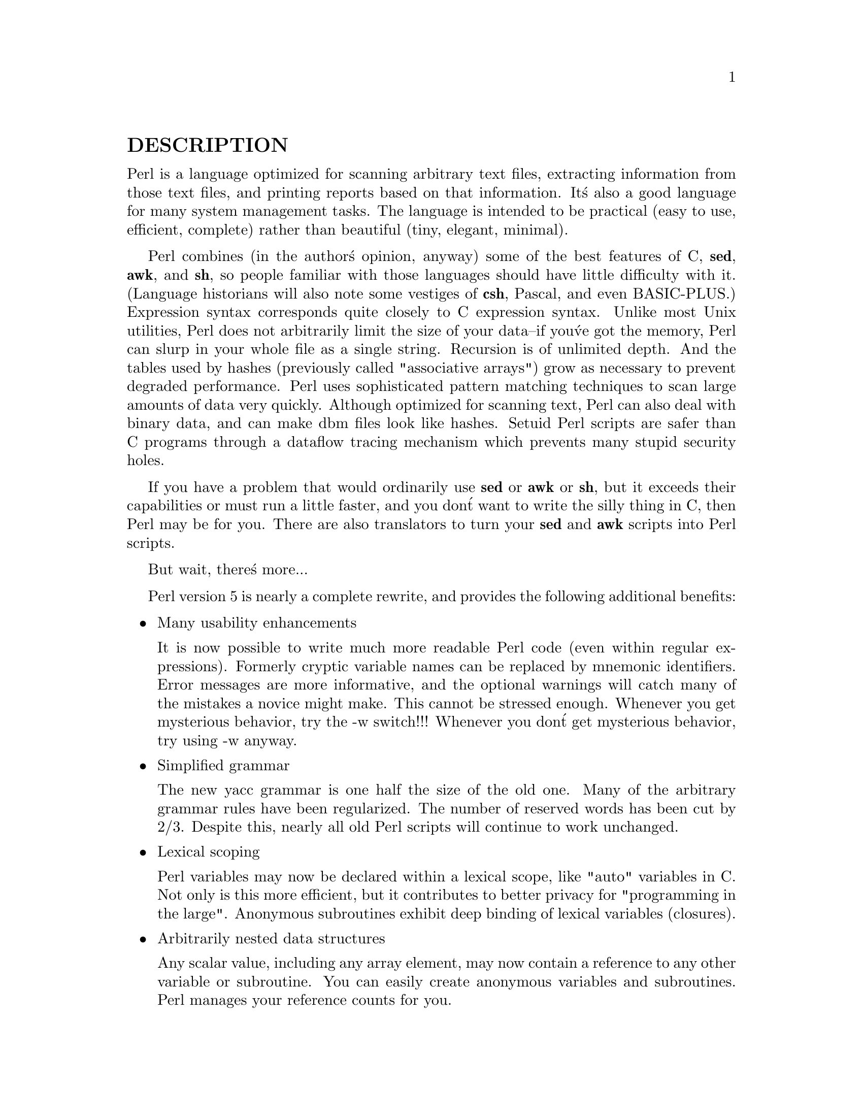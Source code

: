 @node Top, perl, (dir), (dir)
@unnumberedsec NAME
perl - Practical Extraction and Report Language

@unnumberedsec SYNOPSIS
@ifinfo
perl [ -sTuU ]
[ -hv ] [ -V[:configvar] ]
[ -cw ] [ -d[:debugger] ] [ -D[number/list] ]
[ -pna ] [ -Fpattern ] [ -l[octal] ] [ -0[octal] ]
[ -Idir ] [ -m[-]module ] [ -M[-]@'module...@' ]
[ -P ]
[ -S ]
[ -x[dir] ]
[ -i[extension] ]
[ -e @'command@' ] [ -- ] [ programfile ] [ argument ]...
@end ifinfo
@iftex
@strong{perl}   [ @strong{-sTuU} 
        [ @strong{-hv} ] [ -V[:@emph{configvar}] 
        [ @strong{-cw} ] [ -d[:@emph{debugger}] ] [ -D[@emph{number/list}] 
        [ @strong{-pna} ] [ -F@emph{pattern} ] [ -l[@emph{octal}] ] [ -0[@emph{octal}] 
        [ -I@emph{dir} ] [ -m[-]@emph{module} ] [ -M[-]@emph{'module@dots{}'} 
        [ -P 
        [ -S 
        [ -x[@emph{dir}] 
        [ -i[@emph{extension}] 
        [ -e @emph{'command'} ] [ @strong{--} ] [ @emph{programfile} ] [ @emph{argument} ]@dots{}
@end iftex

This manual generated from pod files included in 5.004_1 distribution.
For ease of access, the Perl manual has been split up into a number
of sections:


@menu
* perl::       Perl overview 
* perltoc::    Perl documentation table of contents
* perldelta::  Perl changes since previous version
* perlfaq::    Perl frequently asked questions

* perldata::   Perl data structures
* perlsyn::    Perl syntax
* perlop::     Perl operators and precedence
* perlre::     Perl regular expressions
* perlrun::    Perl execution and options
* perlfunc::   Perl builtin functions
* perlvar::    Perl predefined variables
* perlsub::    Perl subroutines
* perlmod::    Perl modules: how they work
* perlmodlib:: Perl modules: how to write and use
* perlform::   Perl formats
* perllocale:: Perl locale support

* perlref::    Perl references
* perldsc::    Perl data structures intro
* perllol::    Perl data structures: lists of lists
* perltoot::   Perl OO tutorial
* perlobj::    Perl objects
* perltie::    Perl objects hidden behind simple variables
* perlbot::    Perl OO tricks and examples
* perlipc::    Perl interprocess communication

* perldebug::  Perl debugging
* perldiag::   Perl diagnostic messages
* perlsec::    Perl security
* perltrap::   Perl traps for the unwary
* perlstyle::  Perl style guide

* perlpod::    Perl plain old documentation
* perlbook::   Perl book information

* perlembed::  Perl ways to embed perl in your C or C++ application
* perlapio::   Perl internal IO abstraction interface
* perlxs::     Perl XS application programming interface
* perlxstut::  Perl XS tutorial
* perlguts::   Perl internal functions for those doing extensions
* perlcall::   Perl calling conventions from C

* Function Index::           Perl functions and operators
* Variable Index::           Perl predefined variables
* Diagnostic Message Index:: Perl diagnostics
@end menu

(If you@'re intending to read these straight through for the first time,
the suggested order will tend to reduce the number of forward references.)

By default, all of the above manpages are installed in the 
@file{/usr/local/man/} directory.  

Extensive additional documentation for Perl modules is available.  The
default configuration for perl will place this additional documentation
in the @file{/usr/local/lib/perl5/man} directory (or else in the @file{man}
subdirectory of the Perl library directory).  Some of this additional
documentation is distributed standard with Perl, but you@'ll also find
documentation for third-party modules there.

You should be able to view Perl@'s documentation with your man(1)
program by including the proper directories in the appropriate start-up
files, or in the MANPATH environment variable.  To find out where the
configuration has installed the manpages, type:

@example
perl -V:man.dir
@end example

If the directories have a common stem, such as @file{/usr/local/man/man1}
and @file{/usr/local/man/man3}, you need only to add that stem
(@file{/usr/local/man}) to your man(1) configuration files or your MANPATH
environment variable.  If they do not share a stem, you@'ll have to add
both stems.

If that doesn@'t work for some reason, you can still use the
supplied @file{perldoc} script to view module information.  You might
also look into getting a replacement man program.

If something strange has gone wrong with your program and you@'re not
sure where you should look for help, try the -w switch first.  It
will often point out exactly where the trouble is.

@node perl, perltoc, Top, Top
@unnumberedsec DESCRIPTION
Perl is a language optimized for scanning arbitrary
text files, extracting information from those text files, and printing
reports based on that information.  It@'s also a good language for many
system management tasks.  The language is intended to be practical
(easy to use, efficient, complete) rather than beautiful (tiny,
elegant, minimal).

Perl combines (in the author@'s opinion, anyway) some of the best
features of C, @strong{sed}, @strong{awk}, and @strong{sh}, so people familiar with
those languages should have little difficulty with it.  (Language
historians will also note some vestiges of @strong{csh}, Pascal, and even
BASIC-PLUS.)  Expression syntax corresponds quite closely to C
expression syntax.  Unlike most Unix utilities, Perl does not
arbitrarily limit the size of your data--if you@'ve got the memory,
Perl can slurp in your whole file as a single string.  Recursion is of
unlimited depth.  And the tables used by hashes (previously called
"associative arrays") grow as necessary to prevent degraded
performance.  Perl uses sophisticated pattern matching techniques to
scan large amounts of data very quickly.  Although optimized for
scanning text, Perl can also deal with binary data, and can make dbm
files look like hashes.  Setuid Perl scripts are safer than C programs
through a dataflow tracing mechanism which prevents many stupid
security holes.

If you have a problem that would ordinarily use @strong{sed} or @strong{awk} or
@strong{sh}, but it exceeds their capabilities or must run a little faster,
and you don@'t want to write the silly thing in C, then Perl may be for
you.  There are also translators to turn your @strong{sed} and @strong{awk}
scripts into Perl scripts.

But wait, there@'s more...

Perl version 5 is nearly a complete rewrite, and provides
the following additional benefits:

@itemize @bullet
@item Many usability enhancements

It is now possible to write much more readable Perl code (even within
regular expressions).  Formerly cryptic variable names can be replaced
by mnemonic identifiers.  Error messages are more informative, and the
optional warnings will catch many of the mistakes a novice might make.
This cannot be stressed enough.  Whenever you get mysterious behavior,
try the -w switch!!!  Whenever you don@'t get mysterious behavior,
try using -w anyway.

@item Simplified grammar

The new yacc grammar is one half the size of the old one.  Many of the
arbitrary grammar rules have been regularized.  The number of reserved
words has been cut by 2/3.  Despite this, nearly all old Perl scripts
will continue to work unchanged.

@item Lexical scoping

Perl variables may now be declared within a lexical scope, like "auto"
variables in C.  Not only is this more efficient, but it contributes
to better privacy for "programming in the large".  Anonymous
subroutines exhibit deep binding of lexical variables (closures).

@item Arbitrarily nested data structures

Any scalar value, including any array element, may now contain a
reference to any other variable or subroutine.  You can easily create
anonymous variables and subroutines.  Perl manages your reference
counts for you.

@item Modularity and reusability

The Perl library is now defined in terms of modules which can be easily
shared among various packages.  A package may choose to import all or a
portion of a module@'s published interface.  Pragmas (that is, compiler
directives) are defined and used by the same mechanism.

@item Object-oriented programming

A package can function as a class.  Dynamic multiple inheritance and
virtual methods are supported in a straightforward manner and with very
little new syntax.  Filehandles may now be treated as objects.

@item Embeddable and Extensible

Perl may now be embedded easily in your C or C++ application, and can
either call or be called by your routines through a documented
interface.  The XS preprocessor is provided to make it easy to glue
your C or C++ routines into Perl.  Dynamic loading of modules is
supported, and Perl itself can be made into a dynamic library.

@item POSIX compliant

A major new module is the POSIX module, which provides access to all
available POSIX routines and definitions, via object classes where
appropriate.

@item Package constructors and destructors

The new BEGIN and END blocks provide means to capture control as
a package is being compiled, and after the program exits.  As a
degenerate case they work just like awk@'s BEGIN and END when you
use the -p or -n switches.

@item Multiple simultaneous DBM implementations

A Perl program may now access DBM, NDBM, SDBM, GDBM, and Berkeley DB
files from the same script simultaneously.  In fact, the old dbmopen
interface has been generalized to allow any variable to be tied
to an object class which defines its access methods.

@item Subroutine definitions may now be autoloaded

In fact, the AUTOLOAD mechanism also allows you to define any arbitrary
semantics for undefined subroutine calls.  It@'s not for just autoloading.

@item Regular expression enhancements

You can now specify nongreedy quantifiers.  You can now do grouping
without creating a backreference.  You can now write regular expressions
with embedded whitespace and comments for readability.  A consistent
extensibility mechanism has been added that is upwardly compatible with
all old regular expressions.

@item Innumerable Unbundled Modules

The Comprehensive Perl Archive Network described in @xref{perlmodlib,Perlmodlib},
contains hundreds of plug-and-play modules full of reusable code.
See @file{http://www.perl.com/CPAN} for a site near you.

@item Compilability

While not yet in full production mode, a working perl-to-C compiler
does exist.  It can generate portable byte code, simple C, or
optimized C code.

@end itemize
Okay, that@'s @emph{definitely} enough hype.

@unnumberedsec ENVIRONMENT
See @xref{perlrun,Perlrun}.

@unnumberedsec AUTHOR
Larry Wall <@file{larry@@wall.org}>, with the help of oodles of other folks.

@unnumberedsec FILES

@example
"/tmp/perl-e$$" temporary file for -e commands
"@@INC"                 locations of perl libraries
@end example

@unnumberedsec SEE ALSO

@example
a2p     awk to perl translator

s2p     sed to perl translator
@end example

@unnumberedsec DIAGNOSTICS
The -w switch produces some lovely diagnostics.

See @xref{perldiag,Perldiag}, for explanations of all Perl@'s diagnostics.

Compilation errors will tell you the line number of the error, with an
indication of the next token or token type that was to be examined.
(In the case of a script passed to Perl via -e switches, each
-e is counted as one line.)

Setuid scripts have additional constraints that can produce error
messages such as "Insecure dependency".  See @xref{perlsec,Perlsec}.

Did we mention that you should definitely consider using the -w
switch?

@unnumberedsec BUGS
The -w switch is not mandatory.

Perl is at the mercy of your machine@'s definitions of various
operations such as type casting, atof(), and floating-point
output with sprintf().

If your stdio requires a seek or eof between reads and writes on a
particular stream, so does Perl.  (This doesn@'t apply to sysread()
and syswrite().)

While none of the built-in data types have any arbitrary size limits
(apart from memory size), there are still a few arbitrary limits:  a
given variable name may not be longer than 255 characters, and no
component of your PATH may be longer than 255 if you use -S.  A regular
expression may not compile to more than 32767 bytes internally.

You may mail your bug reports (be sure to include full configuration
information as output by the myconfig program in the perl source tree,
or by @code{perl -V}) to <@file{perlbug@@perl.com}>.
If you@'ve succeeded in compiling perl, the perlbug script in the utils/
subdirectory can be used to help mail in a bug report.

Perl actually stands for Pathologically Eclectic Rubbish Lister, but
don@'t tell anyone I said that.

@unnumberedsec NOTES
The Perl motto is "There@'s more than one way to do it."  Divining
how many more is left as an exercise to the reader.

The three principal virtues of a programmer are Laziness,
Impatience, and Hubris.  See the Camel Book for why.

